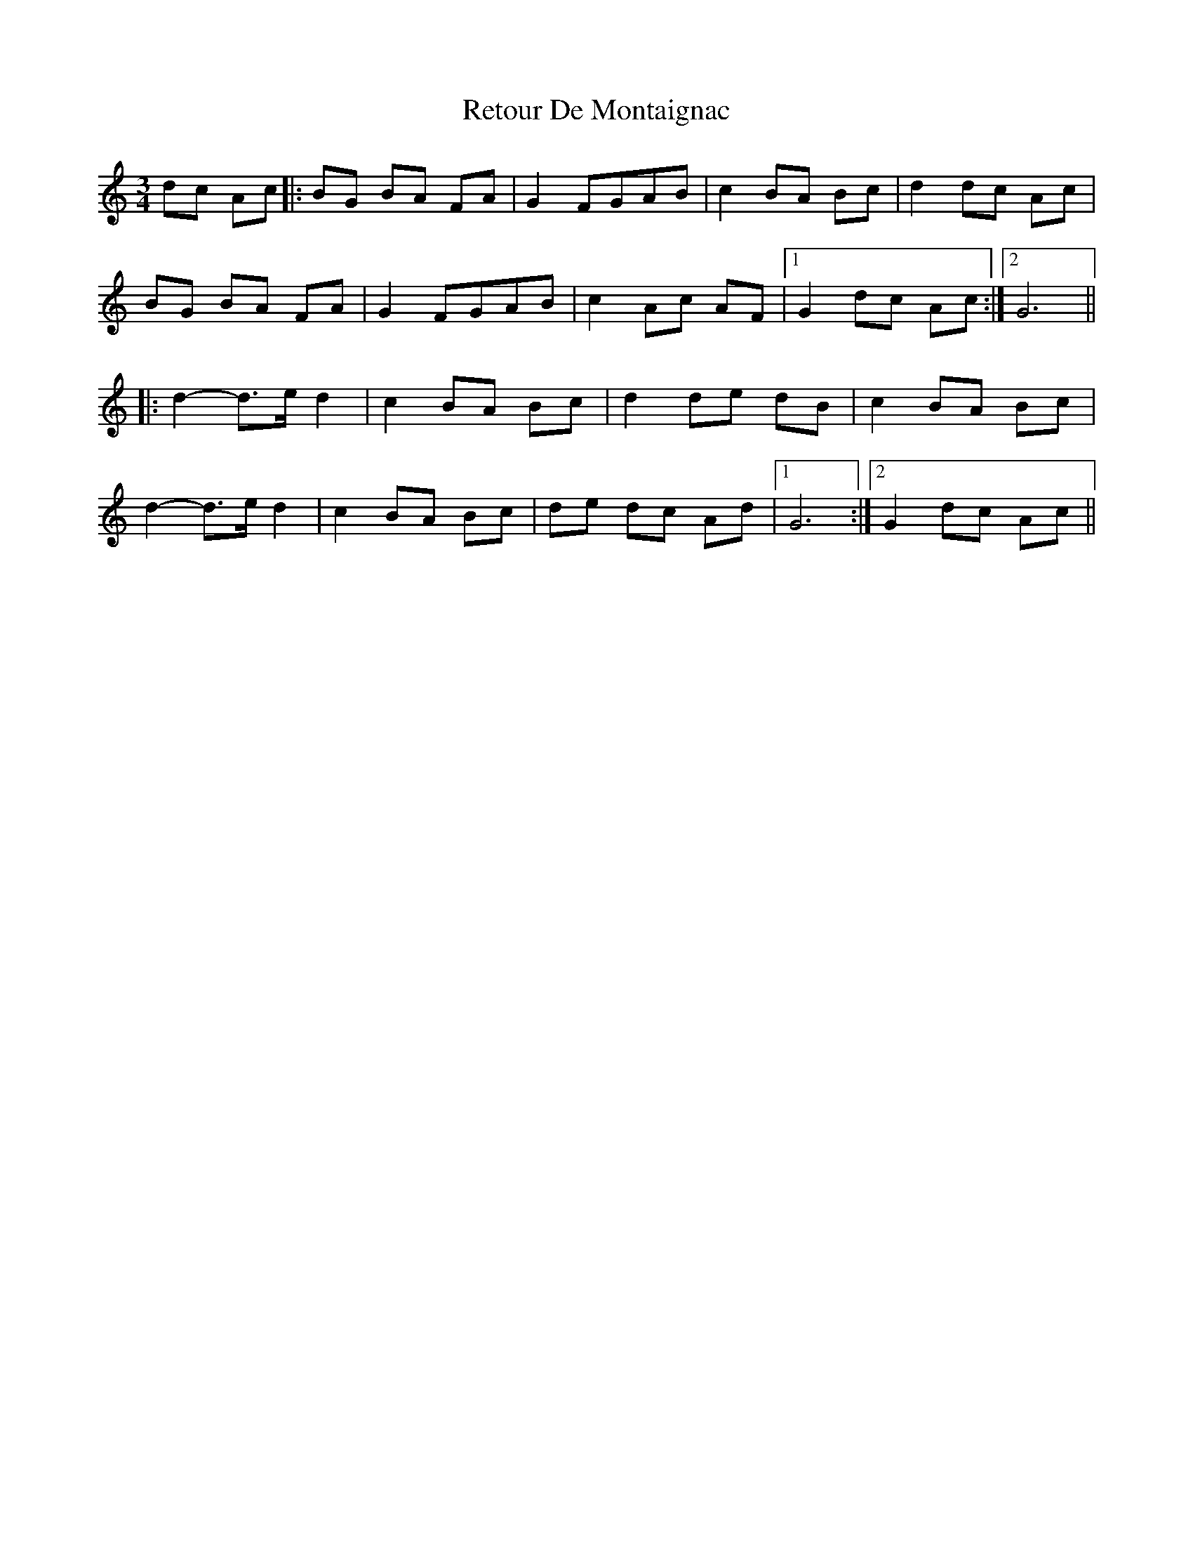 X: 34310
T: Retour De Montaignac
R: mazurka
M: 3/4
K: Gmixolydian
dc Ac|:BG BA FA|G2 FGAB|c2 BA Bc|d2 dc Ac|
BG BA FA|G2 FGAB|c2 Ac AF|1 G2 dc Ac:|2 G6||
|:d2- d>e d2|c2 BA Bc|d2 de dB|c2 BA Bc|
d2- d>e d2|c2 BA Bc|de dc Ad|1 G6:|2 G2 dc Ac||


